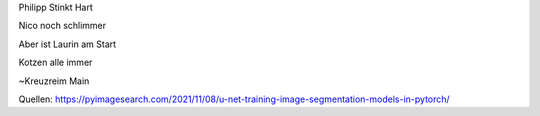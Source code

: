 Philipp Stinkt Hart

Nico noch schlimmer

Aber ist Laurin am Start

Kotzen alle immer


~Kreuzreim Main


Quellen:
https://pyimagesearch.com/2021/11/08/u-net-training-image-segmentation-models-in-pytorch/